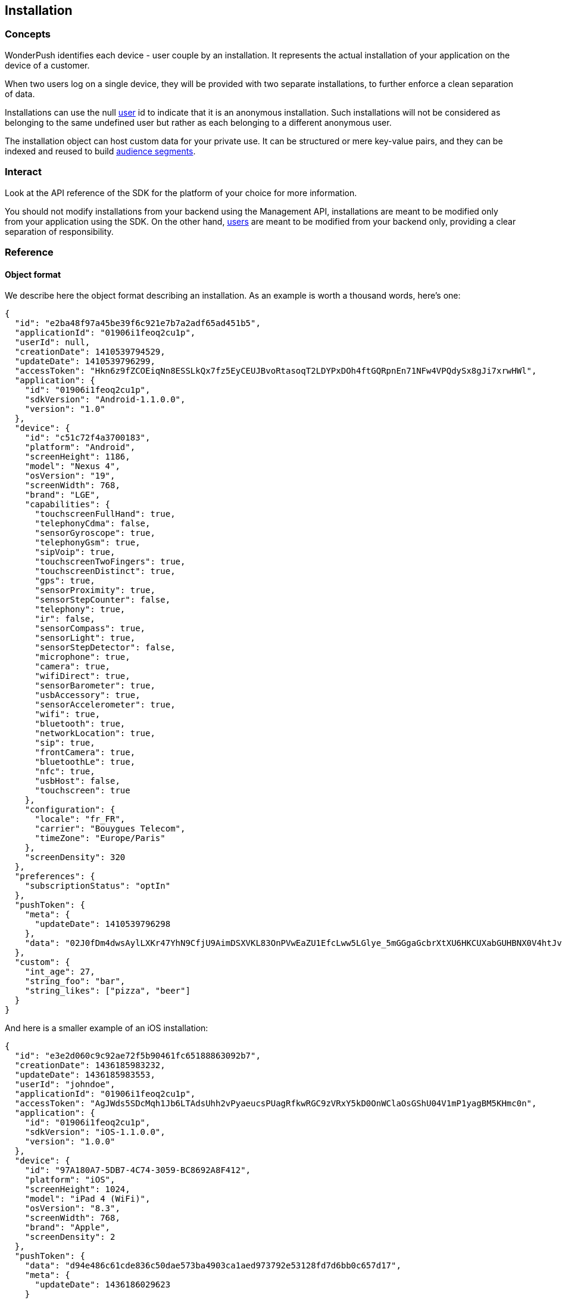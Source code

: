 [[concepts-installation]]
[role="chunk-page chunk-toc"]
== Installation

--
--

[[concepts-installation-concepts]]
=== Concepts

WonderPush identifies each device - user couple by an installation.
It represents the actual installation of your application on the device
of a customer.

When two users log on a single device, they will be provided with two
separate installations, to further enforce a clean separation of data.

Installations can use the +null+ <<concepts-user,user>> id to indicate
that it is an anonymous installation. Such installations will not be
considered as belonging to the same undefined user but rather as each
belonging to a different anonymous user.

The installation object can host custom data for your private use. It
can be structured or mere key-value pairs, and they can be indexed and
reused to build <<concepts-audience,audience segments>>.

[[concepts-installation-interact]]
=== Interact

Look at the API reference of the SDK for the platform of your choice
for more information.

You should not modify installations from your backend using the
Management API, installations are meant to be modified only from your
application using the SDK.
On the other hand, <<concepts-user,users>> are meant to be modified
from your backend only, providing a clear separation of
responsibility.

[[concepts-installation-reference]]
=== Reference

[[concepts-installation-reference-object-format]]
==== Object format

We describe here the object format describing an installation.
As an example is worth a thousand words, here's one:

[source,js]
----
{
  "id": "e2ba48f97a45be39f6c921e7b7a2adf65ad451b5",
  "applicationId": "01906i1feoq2cu1p",
  "userId": null,
  "creationDate": 1410539794529,
  "updateDate": 1410539796299,
  "accessToken": "Hkn6z9fZCOEiqNn8ESSLkQx7fz5EyCEUJBvoRtasoqT2LDYPxDOh4ftGQRpnEn71NFw4VPQdySx8gJi7xrwHWl",
  "application": {
    "id": "01906i1feoq2cu1p",
    "sdkVersion": "Android-1.1.0.0",
    "version": "1.0"
  },
  "device": {
    "id": "c51c72f4a3700183",
    "platform": "Android",
    "screenHeight": 1186,
    "model": "Nexus 4",
    "osVersion": "19",
    "screenWidth": 768,
    "brand": "LGE",
    "capabilities": {
      "touchscreenFullHand": true,
      "telephonyCdma": false,
      "sensorGyroscope": true,
      "telephonyGsm": true,
      "sipVoip": true,
      "touchscreenTwoFingers": true,
      "touchscreenDistinct": true,
      "gps": true,
      "sensorProximity": true,
      "sensorStepCounter": false,
      "telephony": true,
      "ir": false,
      "sensorCompass": true,
      "sensorLight": true,
      "sensorStepDetector": false,
      "microphone": true,
      "camera": true,
      "wifiDirect": true,
      "sensorBarometer": true,
      "usbAccessory": true,
      "sensorAccelerometer": true,
      "wifi": true,
      "bluetooth": true,
      "networkLocation": true,
      "sip": true,
      "frontCamera": true,
      "bluetoothLe": true,
      "nfc": true,
      "usbHost": false,
      "touchscreen": true
    },
    "configuration": {
      "locale": "fr_FR",
      "carrier": "Bouygues Telecom",
      "timeZone": "Europe/Paris"
    },
    "screenDensity": 320
  },
  "preferences": {
    "subscriptionStatus": "optIn"
  },
  "pushToken": {
    "meta": {
      "updateDate": 1410539796298
    },
    "data": "02J0fDm4dwsAylLXKr47YhN9CfjU9AimDSXVKL83OnPVwEaZU1EfcLww5LGlye_5mGGgaGcbrXtXU6HKCUXabGUHBNX0V4htJvHBAflIgABe4H5SskfwA_Ie3WHmjAfiy2whXUvMWK5gH6jRZOwQJltiMbilfoPxvF"
  },
  "custom": {
    "int_age": 27,
    "string_foo": "bar",
    "string_likes": ["pizza", "beer"]
  }
}
----

And here is a smaller example of an iOS installation:

[source,js]
----
{
  "id": "e3e2d060c9c92ae72f5b90461fc65188863092b7",
  "creationDate": 1436185983232,
  "updateDate": 1436185983553,
  "userId": "johndoe",
  "applicationId": "01906i1feoq2cu1p",
  "accessToken": "AgJWds5SDcMqh1Jb6LTAdsUhh2vPyaeucsPUagRfkwRGC9zVRxY5kD0OnWClaOsGShU04V1mP1yagBM5KHmc0n",
  "application": {
    "id": "01906i1feoq2cu1p",
    "sdkVersion": "iOS-1.1.0.0",
    "version": "1.0.0"
  },
  "device": {
    "id": "97A180A7-5DB7-4C74-3059-BC8692A8F412",
    "platform": "iOS",
    "screenHeight": 1024,
    "model": "iPad 4 (WiFi)",
    "osVersion": "8.3",
    "screenWidth": 768,
    "brand": "Apple",
    "screenDensity": 2
  },
  "pushToken": {
    "data": "d94e486c61cde836c50dae573ba4903ca1aed973792e53128fd7d6bb0c657d17",
    "meta": {
      "updateDate": 1436186029623
    }
  }
}
----

All the above fields, except `custom`, are filled by the SDK.

When creating or modifying an installation, you likely only need to specify the `pushToken.data` and `custom` fields, the server will add any system fields itself.
All fields are optional.

`"preferences.subscriptionStatus"` field::
Its values are `"optIn"` (implicit, if missing or null), and `"optOut"`.
Setting to `"optOut"` marks the installation as soft opt-out in the dashboard,
and it will not be sent any notifications.

`"custom"` field::
See <<concepts-custom-fields,custom fields>> for more information.

`"pushToken"` field::
You can only set the `"data"` subfield, to either `null` or a string value.
The `"meta"` subfield is automatically updated by our servers.
